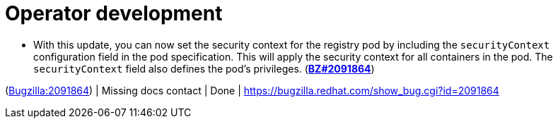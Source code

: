 [id="bug-fixes-operator-development"]
= Operator development




[id="BZ-2091864"]
* With this update, you can now set the security context for the registry pod by including the `securityContext` configuration field in the pod specification. This will apply the security context for all containers in the pod. The `securityContext` field also defines the pod's privileges. (link:https://bugzilla.redhat.com/show_bug.cgi?id=2091864[*BZ#2091864*])

(link:https://bugzilla.redhat.com/show_bug.cgi?id=2091864[Bugzilla:2091864]) | Missing docs contact | Done | link:https://bugzilla.redhat.com/show_bug.cgi?id=2091864[]
